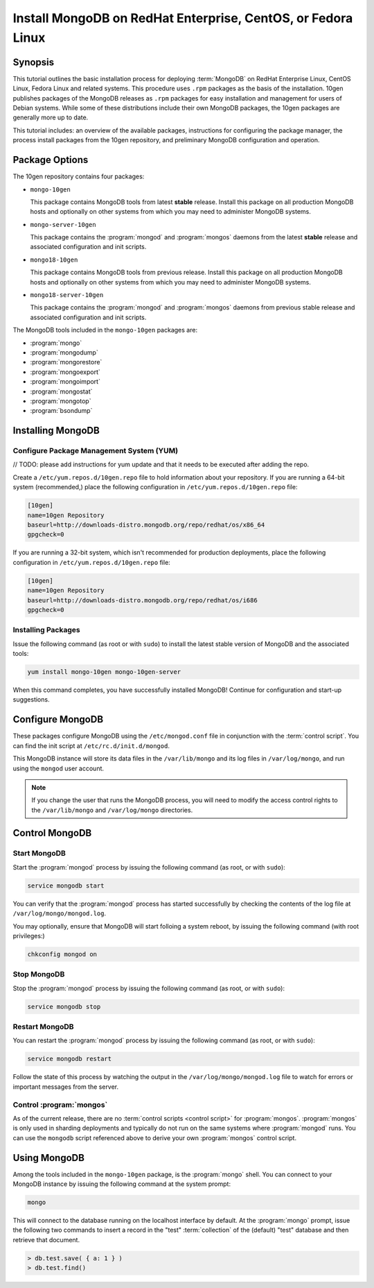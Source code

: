=============================================================
Install MongoDB on RedHat Enterprise, CentOS, or Fedora Linux
=============================================================

.. default-domain:: mongodb

Synopsis
--------

This tutorial outlines the basic installation process for deploying
:term:`MongoDB` on RedHat Enterprise Linux, CentOS Linux, Fedora Linux
and related systems. This procedure uses ``.rpm`` packages as the
basis of the installation. 10gen publishes packages of the MongoDB
releases as ``.rpm`` packages for easy installation and management for
users of Debian systems. While some of these distributions include
their own MongoDB packages, the 10gen packages are generally more up
to date.

This tutorial includes: an overview of the available packages,
instructions for configuring the package manager, the process install
packages from the 10gen repository, and preliminary MongoDB
configuration and operation.

.. seealso:: The documentation of following related processes and
   concepts.

   Other installation tutorials:

   - :doc:`/tutorial/install-mongodb-on-debian-or-ubuntu-linux`
   - :doc:`/tutorial/install-mongodb-on-linux`
   - :doc:`/tutorial/install-mongodb-on-os-x`
   - :doc:`/tutorial/install-mongodb-on-windows`

   Documentation for getting started with MongoDB:

   - :doc:`/getting-started`
   - :doc:`/tutorial/insert-test-data-into-a-mongodb-database`

Package Options
---------------

The 10gen repository contains four packages:

- ``mongo-10gen``

  This package contains MongoDB tools from latest **stable**
  release. Install this package on all production MongoDB hosts and
  optionally on other systems from which you may need to administer
  MongoDB systems.

- ``mongo-server-10gen``

  This package contains the :program:`mongod` and :program:`mongos`
  daemons from the latest **stable** release and associated
  configuration and init scripts.

- ``mongo18-10gen``

  This package contains MongoDB tools from previous release. Install
  this package on all production MongoDB hosts and optionally on other
  systems from which you may need to administer MongoDB systems.

- ``mongo18-server-10gen``

  This package contains the :program:`mongod` and :program:`mongos`
  daemons from previous stable release and associated configuration and init
  scripts.

The MongoDB tools included in the ``mongo-10gen`` packages are:

- :program:`mongo`
- :program:`mongodump`
- :program:`mongorestore`
- :program:`mongoexport`
- :program:`mongoimport`
- :program:`mongostat`
- :program:`mongotop`
- :program:`bsondump`

Installing MongoDB
------------------

Configure Package Management System (YUM)
~~~~~~~~~~~~~~~~~~~~~~~~~~~~~~~~~~~~~~~~~

// TODO: please add instructions for yum update and that it needs to be executed after adding the repo.

Create a ``/etc/yum.repos.d/10gen.repo`` file to hold information
about your repository. If you are running a 64-bit system
(recommended,) place the following configuration in
``/etc/yum.repos.d/10gen.repo`` file:

.. code-block:: cfg

   [10gen]
   name=10gen Repository
   baseurl=http://downloads-distro.mongodb.org/repo/redhat/os/x86_64
   gpgcheck=0

If you are running a 32-bit system, which isn't recommended for
production deployments, place the following configuration in
``/etc/yum.repos.d/10gen.repo`` file:

.. code-block:: cfg

   [10gen]
   name=10gen Repository
   baseurl=http://downloads-distro.mongodb.org/repo/redhat/os/i686
   gpgcheck=0

Installing Packages
~~~~~~~~~~~~~~~~~~~

Issue the following command (as root or with ``sudo``) to install the
latest stable version of MongoDB and the associated tools:

.. code-block:: sh

   yum install mongo-10gen mongo-10gen-server

When this command completes, you have successfully installed MongoDB!
Continue for configuration and start-up suggestions.

Configure MongoDB
-----------------

These packages configure MongoDB using the ``/etc/mongod.conf`` file
in conjunction with the :term:`control script`.  You can find the init
script at ``/etc/rc.d/init.d/mongod``.

This MongoDB instance will store its data files in the
``/var/lib/mongo`` and its log files in ``/var/log/mongo``, and
run using the ``mongod`` user account.

.. note::

   If you change the user that runs the MongoDB process, you will need
   to modify the access control rights to the ``/var/lib/mongo`` and
   ``/var/log/mongo`` directories.

Control MongoDB
---------------

Start MongoDB
~~~~~~~~~~~~~

Start the :program:`mongod` process by issuing the following command
(as root, or with ``sudo``):

.. code-block:: sh

   service mongodb start

You can verify that the :program:`mongod` process has started
successfully by checking the contents of the log file at
``/var/log/mongo/mongod.log``.

You may optionally, ensure that MongoDB will start folloing a system
reboot, by issuing the following command (with root privileges:)

.. code-block:: sh

   chkconfig mongod on

Stop MongoDB
~~~~~~~~~~~~

Stop the :program:`mongod` process by issuing the following command
(as root, or with ``sudo``):

.. code-block:: sh

   service mongodb stop

Restart MongoDB
~~~~~~~~~~~~~~~

You can restart the :program:`mongod` process by issuing the following
command (as root, or with ``sudo``):

.. code-block:: sh

   service mongodb restart

Follow the state of this process by watching the output in the
``/var/log/mongo/mongod.log`` file to watch for errors or important
messages from the server.

Control :program:`mongos`
~~~~~~~~~~~~~~~~~~~~~~~~~

As of the current release, there are no :term:`control scripts
<control script>` for :program:`mongos`. :program:`mongos` is only
used in sharding deployments and typically do not run on the same
systems where :program:`mongod` runs. You can use the ``mongodb``
script referenced above to derive your own :program:`mongos` control
script.

Using MongoDB
-------------

Among the tools included in the ``mongo-10gen`` package, is the
:program:`mongo` shell. You can connect to your MongoDB instance by
issuing the following command at the system prompt:

.. code-block:: sh

   mongo

This will connect to the database running on the localhost interface
by default. At the :program:`mongo` prompt, issue the following two
commands to insert a record in the "test" :term:`collection` of the
(default) "test" database and then retrieve that document.

.. code-block:: javascript

   > db.test.save( { a: 1 } )
   > db.test.find()

.. seealso:: ":program:`mongo`" and ":doc:`/reference/javascript`"
